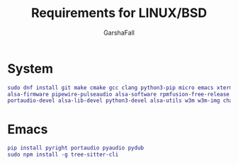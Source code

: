 #+TITLE: Requirements for LINUX/BSD
#+AUTHOR: GarshaFall

* System
#+BEGIN_SRC dot
sudo dnf install git make cmake gcc clang python3-pip micro emacs xterm rofi picom papirus-icon-theme feh libtool \
alsa-firmware pipewire-pulseaudio alsa-software rpmfusion-free-release nodejs-bash-language-server llvm17 direnv \
portaudio-devel alsa-lib-devel python3-devel alsa-utils w3m w3m-img chafa caca-utils
#+END_SRC

* Emacs
#+BEGIN_SRC dot
 pip install pyright portaudio pyaudio pydub
 sudo npm install -g tree-sitter-cli
#+END_SRC
